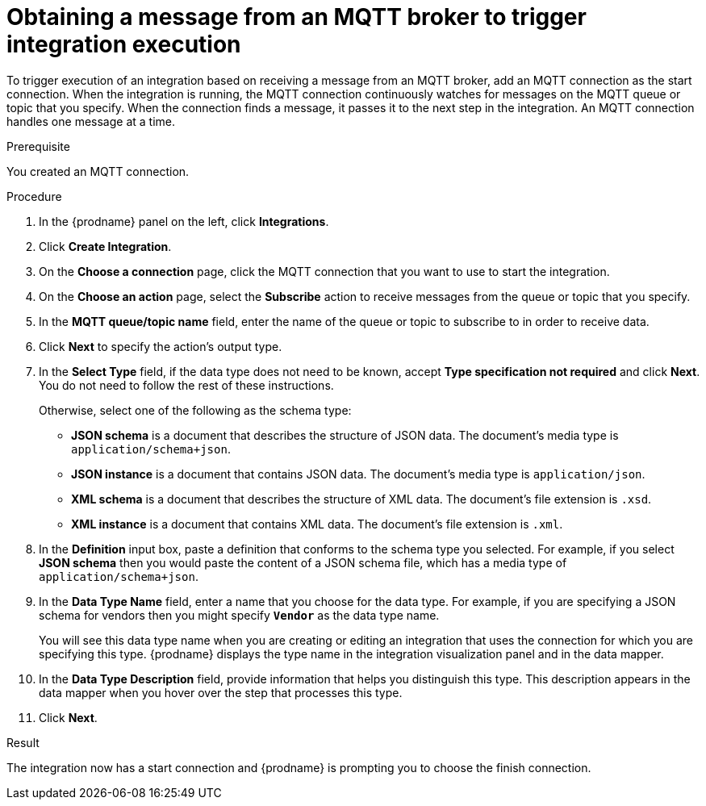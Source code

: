 // This module is included in the following assemblies:
// as_connecting-to-mqtt.adoc

[id='adding-mqtt-connection-start_{context}']
= Obtaining a message from an MQTT broker to trigger integration execution

To trigger execution of an integration based on receiving a message
from an MQTT broker, add an MQTT connection as the start connection. When 
the integration is running, the MQTT connection continuously watches for messages
on the MQTT queue or topic that you specify. When the connection finds a 
message, it passes it to the next step in the integration. An MQTT 
connection handles one message at a time. 

.Prerequisite
You created an MQTT connection. 

.Procedure

. In the {prodname} panel on the left, click *Integrations*.
. Click *Create Integration*.
. On the *Choose a connection* page, click the MQTT connection that
you want to use to start the integration. 
. On the *Choose an action* page, select the *Subscribe* action
to receive messages from the queue or topic that you specify. 
. In the *MQTT queue/topic name* field, enter the name of the queue or topic 
to subscribe to in order to receive data. 
. Click *Next* to specify the action's output type. 

. In the *Select Type* field, if the data type does not need to be known, 
accept *Type specification not required* 
and click *Next*. You do not need to follow the rest of these
instructions. 
+
Otherwise, select one of the following as the schema type:
+
* *JSON schema* is a document that describes the structure of JSON data.
The document's media type is `application/schema+json`. 
* *JSON instance* is a document that contains JSON data. The document's 
media type is `application/json`. 
* *XML schema* is a document that describes the structure of XML data.
The document's file extension is `.xsd`.
* *XML instance* is a document that contains XML data. The
document's file extension is `.xml`. 

. In the *Definition* input box, paste a definition that conforms to the
schema type you selected. 
For example, if you select *JSON schema* then you would paste the content of
a JSON schema file, which has a media type of `application/schema+json`.

. In the *Data Type Name* field, enter a name that you choose for the
data type. For example, if you are specifying a JSON schema for
vendors then you might specify `*Vendor*` as the data type name. 
+
You will see this data type name when you are creating 
or editing an integration that uses the connection
for which you are specifying this type. {prodname} displays the type name
in the integration visualization panel and in the data mapper. 

. In the *Data Type Description* field, provide information that helps you
distinguish this type. This description appears in the data mapper when 
you hover over the step that processes this type. 
. Click *Next*. 

.Result
The integration now has a start connection and {prodname} is 
prompting you to choose the finish connection. 
